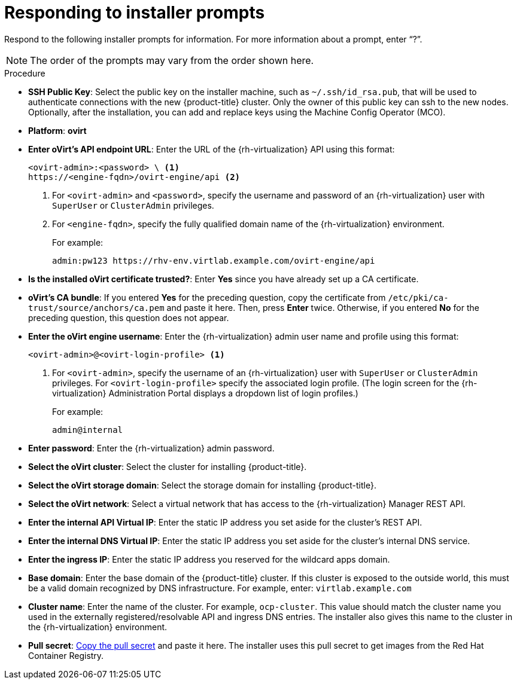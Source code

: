 // Module included in the following assemblies:
//
// * installing/installing_rhv/installing-rhv-custom.adoc
// * installing/installing_rhv/installing-rhv-default.adoc

[id="installing-rhv-responding-to-installer-prompts"]
= Responding to installer prompts

Respond to the following installer prompts for information. For more information about a prompt, enter “?”.

NOTE: The order of the prompts may vary from the order shown here.

.Procedure
* *SSH Public Key*: Select the public key on the installer machine, such as `~/.ssh/id_rsa.pub`, that will be used to authenticate connections with the new {product-title} cluster. Only the owner of this public key can ssh to the new nodes. Optionally, after the installation, you can add and replace keys using the Machine Config Operator (MCO).
* *Platform*: *ovirt*
* *Enter oVirt's API endpoint URL*: Enter the URL of the {rh-virtualization} API using this format:
+
[source,bash]
----
<ovirt-admin>:<password> \ <1>
https://<engine-fqdn>/ovirt-engine/api <2>
----
<1> For `<ovirt-admin>` and `<password>`, specify the username and password of an {rh-virtualization} user with `SuperUser` or `ClusterAdmin` privileges.
<2> For `<engine-fqdn>`, specify the fully qualified domain name of the {rh-virtualization} environment.
+
For example:
+
[source,bash]
----
admin:pw123 https://rhv-env.virtlab.example.com/ovirt-engine/api
----
+
* *Is the installed oVirt certificate trusted?*: Enter *Yes* since you have already set up a CA certificate.
* *oVirt's CA bundle*: If you entered *Yes* for the preceding question, copy the certificate from `/etc/pki/ca-trust/source/anchors/ca.pem` and paste it here. Then, press *Enter* twice. Otherwise, if you entered *No* for the preceding question, this question does not appear.
* *Enter the oVirt engine username*: Enter the {rh-virtualization} admin user name and profile using this format:
+
[source,bash]
----
<ovirt-admin>@<ovirt-login-profile> <1>
----
<1> For `<ovirt-admin>`, specify the username of an {rh-virtualization} user with `SuperUser` or `ClusterAdmin` privileges. For `<ovirt-login-profile>` specify the associated login profile. (The login screen for the {rh-virtualization} Administration Portal displays a dropdown list of login profiles.)
+
For example:
+
[source,bash]
----
admin@internal
----
+
* *Enter password*: Enter the {rh-virtualization} admin password.
* *Select the oVirt cluster*: Select the cluster for installing {product-title}.
* *Select the oVirt storage domain*: Select the storage domain for installing {product-title}.
* *Select the oVirt network*: Select a virtual network that has access to the {rh-virtualization} Manager REST API.
* *Enter the internal API Virtual IP*: Enter the static IP address you set aside for the cluster’s REST API.
* *Enter the internal DNS Virtual IP*: Enter the static IP address you set aside for the cluster’s internal DNS service.
* *Enter the ingress IP*: Enter the static IP address you reserved for the wildcard apps domain.
* *Base domain*: Enter the base domain of the {product-title} cluster. If this cluster is exposed to the outside world, this must be a valid domain recognized by DNS infrastructure. For example, enter: `virtlab.example.com`
* *Cluster name*: Enter the name of the cluster. For example, `ocp-cluster`. This value should match the cluster name you used in the externally registered/resolvable API and ingress DNS entries. The installer also gives this name to the cluster in the {rh-virtualization} environment.
* *Pull secret*: link:https://cloud.redhat.com/openshift/install/rhv/installer-provisioned[Copy the pull secret] and paste it here. The installer uses this pull secret to get images from the Red Hat Container Registry.
